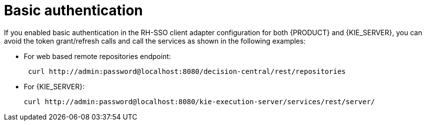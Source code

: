 [id='sso-basic-auth-proc']
= Basic authentication

If you enabled basic authentication in the RH-SSO client adapter configuration for both {PRODUCT} and {KIE_SERVER}, you can avoid the token grant/refresh calls and call the services as shown in the following examples:

* For web based remote repositories endpoint:
+
[source]
----
 curl http://admin:password@localhost:8080/decision-central/rest/repositories
----

* For {KIE_SERVER}: 
+
[source]
----
curl http://admin:password@localhost:8080/kie-execution-server/services/rest/server/
----

[id='_token_based_authentication']